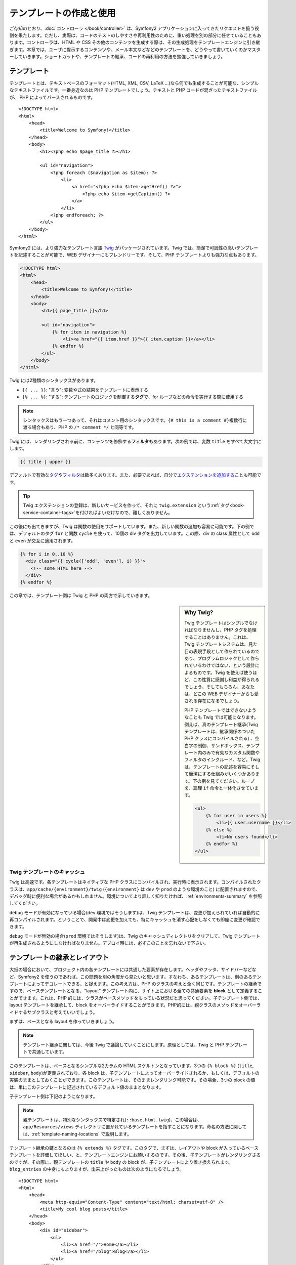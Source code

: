 .. index::
   single: Templating

テンプレートの作成と使用
========================

ご存知のとおり、\ :doc:`コントローラ </book/controller>` は、\
Symfony2 アプリケーションに入ってきたリクエストを扱う役割を果たします。\
ただし、実際は、コードのテストのしやすさや再利用性のために、重い処理を別の部分に任せていることもあります。\
コントローラは、HTML や CSS その他のコンテンツを生成する際は、その生成処理をテンプレートエンジンに引き継ぎます。\
本章では、ユーザに提示するコンテンツや、メール本文などなどのテンプレートを、どうやって書いていくのかマスターしていきます。\
ショートカットや、テンプレートの継承、コードの再利用の方法を勉強していきましょう。

.. shortcuts???


.. index::
   single: Templating; What is a template?

テンプレート
------------

テンプレートとは、テキストベースのフォーマット(HTML, XML, CSV, LaTeX ...)なら何でも生成することが可能な、シンプルなテキストファイルです。\
一番身近なのは PHP テンプレートでしょう。\
テキストと PHP コードが混ざったテキストファイルが、 PHP によってパースされるものです。 ::

    <!DOCTYPE html>
    <html>
        <head>
            <title>Welcome to Symfony!</title>
        </head>
        <body>
            <h1><?php echo $page_title ?></h1>

            <ul id="navigation">
                <?php foreach ($navigation as $item): ?>
                    <li>
                        <a href="<?php echo $item->getHref() ?>">
                            <?php echo $item->getCaption() ?>
                        </a>
                    </li>
                <?php endforeach; ?>
            </ul>
        </body>
    </html>

.. index:: Twig; Introduction

Symfony2 には、より強力なテンプレート言語 `Twig`_ がパッケージされています。\
Twig では、簡潔で可読性の高いテンプレートを記述することが可能で、\
WEB デザイナーにもフレンドリーです。\
そして、PHP テンプレートよりも強力な点もあります。

.. code-block:: html+jinja

    <!DOCTYPE html>
    <html>
        <head>
            <title>Welcome to Symfony!</title>
        </head>
        <body>
            <h1>{{ page_title }}</h1>

            <ul id="navigation">
                {% for item in navigation %}
                    <li><a href="{{ item.href }}">{{ item.caption }}</a></li>
                {% endfor %}
            </ul>
        </body>
    </html>

Twig には2種類のシンタックスがあります。

* ``{{ ... }}``: "言う": 変数や式の結果をテンプレートに表示する

* ``{% ... %}``: "する": テンプレートのロジックを制御する\ **タグ**\で、for ループなどの命令を実行する際に使用する

.. note::

   シンタックスはもう一つあって、それはコメント用のシンタックスです。\
   ``{# this is a comment #}``\
   複数行に渡る場合もあり、PHP の ``/* comment */`` と同等です。

Twig には、レンダリングされる前に、コンテンツを修飾する\ **フィルタ**\ もあります。\
次の例では、変数 ``title`` をすべて大文字にします。

.. code-block:: jinja

    {{ title | upper }}

デフォルトで有効な\ `タグ`_\ や\ `フィルタ`_\ は数多くあります。\
また、必要であれば、自分で\ `エクステンションを追加する`_\ ことも可能です。

.. tip::

    Twig エクステンションの登録は、新しいサービスを作って、\
    それに ``twig.extension`` という\ :ref:`タグ<book-service-container-tags>`\ を付ければよいだけなので、\
    難しくありません。 

この後にも出てきますが、Twig は関数の使用をサポートしています。\
また、新しい関数の追加も容易に可能です。\
下の例では、デフォルトのタグ ``for``  と関数 ``cycle`` を使って、\
10個の div タグを出力しています。\
この際、div の class 属性として ``odd`` と ``even`` が交互に適用されます。

.. code-block:: html+jinja

    {% for i in 0..10 %}
      <div class="{{ cycle(['odd', 'even'], i) }}">
        <!-- some HTML here -->
      </div>
    {% endfor %}

この章では、テンプレート例は Twig と PHP の両方で示していきます。

.. sidebar:: Why Twig?

    Twig テンプレートはシンプルでなければなりませんし、PHP タグを処理することはありません。\
    これは、Twig テンプレートシステムは、見た目の表現手段として作られているのであり、\
    プログラムロジックとして作られているわけではない、という設計によるものです。\
    Twig を使えば使うほど、この性質に感謝し利益が得られるでしょう。\
    そしてもちろん、あなたは、どこの WEB デザイナーからも愛される存在になるでしょう。
    
    PHP テンプレートではできないようなことも Twig では可能になります。例えば、\
    真のテンプレート継承(Twig テンプレートは、継承関係のついた PHP クラスにコンパイルされる) 、\
    空白字の制御、サンドボックス、テンプレート内のみで有効なカスタム関数やフィルタのインクルード、など。\
    Twig は、テンプレートの記述を容易にそして簡潔にする仕組みがいくつかあります。\
    下の例を見てください。ループを、論理 ``if`` 命令と一体化させています。

    
    .. code-block:: html+jinja
    
        <ul>
            {% for user in users %}
                <li>{{ user.username }}</li>
            {% else %}
                <li>No users found</li>
            {% endfor %}
        </ul>

.. index::
   pair: Twig; Cache

Twig テンプレートのキャッシュ
~~~~~~~~~~~~~~~~~~~~~~~~~~~~~

Twig は高速です。各テンプレートはネイティブな PHP クラスにコンパイルされ、実行時に表示されます。\
コンパイルされたクラスは、\ ``app/cache/{environment}/twig`` (``{environment}`` は ``dev`` や ``prod`` のような環境のこと) に配置されますので、\
デバッグ時に便利な場合があるかもしれません。\
環境についてより詳しく知りたければ、\ :ref:`environments-summary` を参照してください。

``debug`` モードが有効になっている場合(``dev`` 環境ではそうします)は、\
Twig テンプレートは、変更が加えられていれば自動的に再コンパイルされます。\
ということで、開発中は変更を加えても、特にキャッシュを消す心配をしなくても即座に変更が確認できます。

``debug`` モードが無効の場合(``prod`` 環境ではそうします)は、\
Twig のキャッシュディレクトリをクリアして、Twig テンプレートが再生成されるようにしなければなりません。\
デプロイ時には、必ずこのことを忘れないで下さい。

.. index::
   single: Templating; Inheritance

テンプレートの継承とレイアウト
------------------------------

大抵の場合において、プロジェクト内の各テンプレートには共通した要素が存在します。\
ヘッダやフッタ、サイドバーなどなど。\
Symfony2 を使うのであれば、この問題を別の角度から見たいと思います。\
すなわち、あるテンプレートは、別のあるテンプレートによってデコレートできる、と捉えます。\
この考え方は、PHP のクラスの考えと全く同じです。\
テンプレートの継承ですので、ベーステンプレートとなる、"layout" テンプレート内に、\
サイト上における全ての共通要素を **block** として定義することができます。\
これは、PHP 的には、クラスがベースメソッドをもっている状況だと思ってください。\
子テンプレート側では、layout テンプレートを継承して、block をオーバーライドすることができます。\
PHP的には、親クラスのメソッドをオーバーライドするサブクラスと考えていいでしょう。

まずは、ベースとなる layout を作っていきましょう。

.. configuration-block::

    .. code-block:: html+jinja

        {# app/Resources/views/base.html.twig #}
        <!DOCTYPE html>
        <html>
            <head>
                <meta http-equiv="Content-Type" content="text/html; charset=utf-8" />
                <title>{% block title %}Test Application{% endblock %}</title>
            </head>
            <body>
                <div id="sidebar">
                    {% block sidebar %}
                    <ul>
                        <li><a href="/">Home</a></li>
                        <li><a href="/blog">Blog</a></li>
                    </ul>
                    {% endblock %}
                </div>

                <div id="content">
                    {% block body %}{% endblock %}
                </div>
            </body>
        </html>

    .. code-block:: php

        <!-- app/Resources/views/base.html.php -->
        <!DOCTYPE html>
        <html>
            <head>
                <meta http-equiv="Content-Type" content="text/html; charset=utf-8" />
                <title><?php $view['slots']->output('title', 'Test Application') ?></title>
            </head>
            <body>
                <div id="sidebar">
                    <?php if ($view['slots']->has('sidebar'): ?>
                        <?php $view['slots']->output('sidebar') ?>
                    <?php else: ?>
                        <ul>
                            <li><a href="/">Home</a></li>
                            <li><a href="/blog">Blog</a></li>
                        </ul>
                    <?php endif; ?>
                </div>

                <div id="content">
                    <?php $view['slots']->output('body') ?>
                </div>
            </body>
        </html>

.. note::

    テンプレート継承に関しては、今後 Twig で議論していくことにします。\
    原理としては、Twig と PHP テンプレートで共通しています。

このテンプレートは、ベースとなるシンプルな2カラムの HTML スケルトンとなっています。\
3つの ``{% block %}`` (``title``, ``sidebar``, ``body``)が定義されており、\
各 block は、子テンプレートによってオーバーライドされるか、もしくは、デフォルトの実装のままとしておくことができます。\
このテンプレートは、そのままレンダリング可能です。\
その場合、3つの block の値は、単にこのテンプレートに記述されているデフォルト値のままとなります。

子テンプレート側は下記のようになります。

.. configuration-block::

    .. code-block:: html+jinja

        {# src/Acme/BlogBundle/Resources/views/Blog/index.html.twig #}
        {% extends '::base.html.twig' %}

        {% block title %}My cool blog posts{% endblock %}

        {% block body %}
            {% for entry in blog_entries %}
                <h2>{{ entry.title }}</h2>
                <p>{{ entry.body }}</p>
            {% endfor %}
        {% endblock %}

    .. code-block:: php

        <!-- src/Acme/BlogBundle/Resources/views/Blog/index.html.php -->
        <?php $view->extend('::base.html.php') ?>

        <?php $view['slots']->set('title', 'My cool blog posts') ?>

        <?php $view['slots']->start('body') ?>
            <?php foreach ($blog_entries as $entry): ?>
                <h2><?php echo $entry->getTitle() ?></h2>
                <p><?php echo $entry->getBody() ?></p>
            <?php endforeach; ?>
        <?php $view['slots']->stop() ?>

.. note::

   親テンプレートは、特別なシンタックスで特定され(``::base.html.twig``)、\
   この場合は、 ``app/Resources/views`` ディレクトリに置かれているテンプレートを指すことになります。\
   命名の方法に関しては、\ :ref:`template-naming-locations` で説明します。

テンプレート継承の鍵となるのは ``{% extends %}`` タグです。\
このタグで、まずは、レイアウトや block が入っているベーステンプレートを評価してほしい、と、テンプレートエンジンにお願いするのです。\
その後、子テンプレートがレンダリングさるのですが、その際に、\
親テンプレートの ``title`` や ``body`` の block が、子テンプレートにより置き換えられます。\
``blog_entries`` の中身にもよりますが、出来上がったものは次のようになるでしょう。 ::

    <!DOCTYPE html>
    <html>
        <head>
            <meta http-equiv="Content-Type" content="text/html; charset=utf-8" />
            <title>My cool blog posts</title>
        </head>
        <body>
            <div id="sidebar">
                <ul>
                    <li><a href="/">Home</a></li>
                    <li><a href="/blog">Blog</a></li>
                </ul>
            </div>

            <div id="content">
                <h2>My first post</h2>
                <p>The body of the first post.</p>

                <h2>Another post</h2>
                <p>The body of the second post.</p>
            </div>
        </body>
    </html>

子テンプレートでは、block である ``sidebar`` を定義していないので、\
親テンプレートの値が使用されます。\
親テンプレートの ``{% block %}`` 内の値が、常にデフォルトとして使用されます。

継承は好きなだけ行うことができます。\
次章では、よくある、3-level の継承を行うモデルを見ていきます。\
そこで、Symfony2 プロジェクト内で、どうやってテンプレートを構成していけばいいのか説明します。

ここで、テンプレート継承を行う際の、心に留めておきたい Tips を上げておきます。

* \ ``{% extends %}`` は、テンプレート中で一番最初のタグである必要があります。

* ベーステンプレート内では、\ ``{% block %}`` を使えば使うほどベターです。\
  子テンプレート側で、いちいち親 block を全部定義してやらなくてもいいので、\
  好きなだけベーステンプレートに block を作って、ふさわしいデフォルト値を与えてください。\
  block があるだけ、レイアウトが柔軟になるでしょう。

* テンプレート内に重複した内容がある場合、その内容は、おそらく、\
  親テンプレートの\ ``{% block %}`` に移したほうがいい内容です。\
  新しいテンプレートを作って、それを ``include`` するほうがよい場合もあります(:ref:`including-templates`\ を参照)。

* 親ブロックの block の内容を取得してきたい場合は、\ ``{{ parent() }}`` 関数を使うことができます。\
  完全に置き換えるのではなくて、親 block に何か追加したい場合に便利です。

    .. code-block:: html+jinja

        {% block sidebar %}
            <h3>Table of Contents</h3>
            ...
            {{ parent() }}
        {% endblock %}

.. index::
   single: Templating; Naming Conventions
   single: Templating; File Locations

.. _template-naming-locations:

テンプレートの命名と場所
------------------------

デフォルトでは、テンプレートは、次の2つの場所に配置されます。

* ``app/Resources/views/``: アプリケーションの ``views`` ディレクトリには、\
  アプリケーション全体に関わるベーステンプレート(アプリケーションのレイアウト) や、\
  バンドルのテンプレートをオーバーライドするテンプレート(:ref:`overriding-bundle-templates`\ を参照)を置くことができます。

* ``path/to/bundle/Resources/views/``: 各バンドルは、自バンドル内 ``Resources/views`` ディレクトリ(及びそのサブディレクトリ)に\
  テンプレートを持っています。大半のテンプレートはバンドル内に配置されるでしょう。

Symfony2 は、テンプレートに **バンドル**:**コントローラ**:**テンプレート** というシンタックスを使います。\
こうすることで、特定の場所にある様々な種類のテンプレートを使用することができます。

* ``AcmeBlogBundle:Blog:index.html.twig``: この例は、あるページのテンプレートを指定しています。\
  コロン(``:``)によって区分けされた3つの部分は、次のような意味を持ちます。

    * ``AcmeBlogBundle``: (*バンドル*) テンプレートは ``AcmeBlogBundle`` (例えば ``src/Acme/BlogBundle``)内にあるということ

    * ``Blog``: (*コントローラ*) ``Resources/views`` ディレクトリ下の ``Blog`` ディレクトリにあるということ

    * ``index.html.twig``: (*テンプレート*) ファイル名が ``index.html.twig`` であること

  ``AcmeBlogBundle`` が ``src/Acme/BlogBundle`` にあるとすると、\
  最終的なパスは、 ``src/Acme/BlogBundle/Resources/views/Blog/index.html.twig`` になります。
  

* ``AcmeBlogBundle::layout.html.twig``: この例は、 ``AcmeBlogBundle`` 固有のベーステンプレートを参照しています。\
  真中部分の「コントローラ」がないので、 ``AcmeBlogBundle`` 内の ``Resources/views/layout.html.twig`` にテンプレートがあるということになります。

* ``::base.html.twig``: この例は、アプリケーション全体のベーステンプレート/レイアウトを示します。\
  2つのコロン(``:``)から始まりますが、これは、\ *バンドル*\ も\ *コントローラ*\ も無いということで、\
  バンドルに入っているのではなくて、ルートの ``app/Resources/views/`` ディレクトリにある、ということを意味します。

:ref:`overriding-bundle-templates` 節では、 ``AcmeBlogBundle`` 内のテンプレートを、\
例えば、\ ``app/Resources/AcmeBlogBundle/views/`` 内と同名のファイル名を置くことで\
オーバーライドする、といったことを見ていきます。\
どんなヴェンダーバンドルのテンプレートでもオーバーライドしていくことができるようになります。

.. tip::

    テンプレートの命名規則にはなじみがあるとおもいます。\
    :ref:`controller-string-syntax` で言及したものと同じ命名規則です。

サフィックス
~~~~~~~~~~~~

**バンドル**:**コントローラ**:**テンプレート** のフォーマットで、各ファイルが\ *どこに*\ 置いてあるのか指定できました。\
テンプレート名には、2つの拡張子が付いていますが、それらは、\ *フォーマット*\ と\ *エンジン*\ を示しています。


* **AcmeBlogBundle:Blog:index.html.twig** - HTML フォーマット, Twig エンジン

* **AcmeBlogBundle:Blog:index.html.php** - HTML フォーマット, PHP エンジン

* **AcmeBlogBundle:Blog:index.css.twig** - CSS フォーマット, Twig エンジン

.. todo burshup

デフォルトでは、Symfony2 テンプレートは、Twig でも PHP でも、どちらででも書くことができます。\
後ろの拡張子(``.twig`` や ``.php``)は、そのどちらのエンジンを使うかを指定しています。\
始めの拡張子(``.html``\ 、\ ``.css``\ 、その他)は、最終的なフォーマットを示します。\
こちらは、Symfony2 がどうやってパースするのか決定するエンジンの指定部とは違って、\
同じリソースを HTML (``index.html.twig``)や、XML (``index.xml.twig``)、その他でレンダリングする必要がある際の、\
organizational tactic として使用されます。\
詳しくは、\ :ref:`template-formats`\ を参照してください。


.. note::

   「エンジン」の有効/無効は設定可能ですし、新しいエンジンを追加することもできます。\
   :ref:`Templating Configuration<template-configuration>` を参照してください。

.. index::
   single: Templating; Tags and Helpers
   single: Templating; Helpers

タグとヘルパ
------------

命名方法や継承など、テンプレートの基本は理解できたと思いますが、一番難しい部分はこれからです。\
この節では、テンプレートのインクルードだとか、リンク、画像のインクルードなど、\
よくあるタスクをこなしていく際に利用可能なツールについて、たくさん見ていきたいと思います。

Symfony2 は、テンプレートデザイナーの仕事が楽になるように特化されたTwig タグや関数を、\
いくつか入れてバンドルにしています。\
PHP テンプレートでは、拡張可能な\ *ヘルパ*\ システムを備えており、\
テンプレートコンテキストで便利な機能を提供しています。

すでに、いくつかビルトインの Twig タグ(``{% block %}``\ 、\ ``{% extends %}``)や、\
PHP ヘルパ(``$view['slots']``) を見てきました。\
もういくつかマスターしていきましょう。

.. index::
   single: Templating; Including other templates

.. _including-templates:

テンプレートをインクルードする
~~~~~~~~~~~~~~~~~~~~~~~~~~~~~~

同じテンプレートやコードを、別のページでインクルードしたいことは、よくあることでしょう。\
たとえば、「ニュース記事」があるようなアプリケーションの場合だと、\
記事を表示するテンプレートコードは、記事詳細ページや、\
一番人気の記事を表示するなページ、最新記事リストページで使用されると思います。

PHP を書いているときに、そのコードブロックを再利用したいとしたとき、\
クラスを作ったり、関数を作ったりして、そこに移動させるということはよくあります。\
テンプレートの場合も同様です。\
新しくテンプレートとして作成して、再利用するべきテンプレートコードをそこに移動させるのです。\
そうすることで、そのテンプレートは他のテンプレートからインクルード可能になります。\
まずは、再利用したい部分のテンプレートを作成します。

.. configuration-block::

    .. code-block:: html+jinja

        {# src/Acme/ArticleBundle/Resources/views/Article/articleDetails.html.twig #}
        <h1>{{ article.title }}</h1>
        <h3 class="byline">by {{ article.authorName }}</h3>

        <p>
          {{ article.body }}
        </p>

    .. code-block:: php

        <!-- src/Acme/ArticleBundle/Resources/views/Article/articleDetails.html.php -->
        <h2><?php echo $article->getTitle() ?></h2>
        <h3 class="byline">by <?php echo $article->getAuthorName() ?></h3>

        <p>
          <?php echo $article->getBody() ?>
        </p>

他のテンプレートでインクルードするのは簡単です。

.. configuration-block::

    .. code-block:: html+jinja

        {# src/Acme/ArticleBundle/Resources/Article/list.html.twig #}
        {% extends 'AcmeArticleBundle::layout.html.twig' %}

        {% block body %}
            <h1>Recent Articles<h1>

            {% for article in articles %}
                {% include 'AcmeArticleBundle:Article:articleDetails.html.twig' with {'article': article} %}
            {% endfor %}
        {% endblock %}

    .. code-block:: php

        <!-- src/Acme/ArticleBundle/Resources/Article/list.html.php -->
        <?php $view->extend('AcmeArticleBundle::layout.html.php') ?>

        <?php $view['slots']->start('body') ?>
            <h1>Recent Articles</h1>

            <?php foreach ($articles as $article): ?>
                <?php echo $view->render('AcmeArticleBundle:Article:articleDetails.html.php', array('article' => $article)) ?>
            <?php endforeach; ?>
        <?php $view['slots']->stop() ?>

テンプレートのインクルードは、\ ``{% include %}`` タグを使用します。\
テンプレート名は、同様の規則にしたがっています。\
``articleDetails.html.twig`` テンプレートは、変数 ``article`` を使用しますが、\
この変数は、\ ``list.html.twig`` 内で、\ ``with`` コマンドを使用して渡されます。


.. tip::

    この ``{'article': article}`` という書き方は、Twig のハッシュ(名前付きキーの配列)を書くときのスタンダードな書き方です。\
    複数の要素があるときは、\ ``{'foo': foo, 'bar': bar}`` のように書きます。

.. index::
   single: Templating; Embedding action

.. _templating-embedding-controller:

コントローラを埋め込む
~~~~~~~~~~~~~~~~~~~~~~

シンプルなテンプレートをインクルードする以上のことをしたい場合もありますよね。\
たとえば、レイアウトのサイドバーに、3件の新着記事を載せたい場合を考えてみましょう。\
記事の取得は、データベースに問い合せたりその他重いロジックを走らせたりと、テンプレート内でできるものでありません。

こういう場合は、テンプレート内からコントローラの結果を組み込めば良いのです。\
まずは、特定の数の最新記事をレンダリングするコントローラを作成します。

.. code-block:: php

    // src/Acme/ArticleBundle/Controller/ArticleController.php

    class ArticleController extends Controller
    {
        public function recentArticlesAction($max = 3)
        {
            // make a database call or other logic to get the "$max" most recent articles
            $articles = ...;

            return $this->render('AcmeArticleBundle:Article:recentList.html.twig', array('articles' => $articles));
        }
    }

テンプレート ``recentList`` は、まったくもってそのままです。

.. configuration-block::

    .. code-block:: html+jinja

        {# src/Acme/ArticleBundle/Resources/views/Article/recentList.html.twig #}
        {% for article in articles %}
          <a href="/article/{{ article.slug }}">
              {{ article.title }}
          </a>
        {% endfor %}

    .. code-block:: php

        <!-- src/Acme/ArticleBundle/Resources/views/Article/recentList.html.php -->
        <?php foreach ($articles in $article): ?>
            <a href="/article/<?php echo $article->getSlug() ?>">
                <?php echo $article->getTitle() ?>
            </a>
        <?php endforeach; ?>

.. note::

    上記例では、楽をして URL をハードコードしています(``/article/*slug*``)。\
    これは良くないプラクティスです。次節で、これをうまくやる方法を紹介します。

コントローラをインクルードするには、例のコントローラ用のシンタックス( **バンドル**:**コントローラ**:**アクション**)を使って指定します。


.. configuration-block::

    .. code-block:: html+jinja

        {# app/Resources/views/base.html.twig #}
        ...

        <div id="sidebar">
            {% render "AcmeArticleBundle:Article:recentArticles" with {'max': 3} %}
        </div>

    .. code-block:: php

        <!-- app/Resources/views/base.html.php -->
        ...

        <div id="sidebar">
            <?php echo $view['actions']->render('AcmeArticleBundle:Article:recentArticles', array('max' => 3)) ?>
        </div>

変数が必要になってくる場合や、テンプレートからはアクセスできないような情報が必要になる場合は、\
コントローラをレンダリングすることを考慮してみてください。\
コントローラですと実行は速いですし、コードの構成は良いものに向かいますし、再利用性の向上にもつながります。

.. index::
   single: Templating; Linking to pages

ページ間をリンクする
~~~~~~~~~~~~~~~~~~~~

URL については、ハードコードするのではなくて、Twig の ``path`` 関数(PHP だと、\ ``router`` ヘルパ)を使用して、\
ルーティング設定に基づいた生成を行って下さい。\
後に URL の変更をしたくなったときに、ルーティング設定を変更するだけですむようになります。\
テンプレート側では、新しい URL が自動的に生成されるのです。

では、"_welcome" というページにリンクしてみましょう。\
このページは、次のようなルーティング設定を通じてアクセスできるようになっています。

.. configuration-block::

    .. code-block:: yaml

        _welcome:
            pattern:  /
            defaults: { _controller: AcmeDemoBundle:Welcome:index }

    .. code-block:: xml

        <route id="_welcome" pattern="/">
            <default key="_controller">AcmeDemoBundle:Welcome:index</default>
        </route>

    .. code-block:: php

        $collection = new RouteCollection();
        $collection->add('_welcome', new Route('/', array(
            '_controller' => 'AcmeDemoBundle:Welcome:index',
        )));

        return $collection;

Twig 関数である ``path`` を使用し、ルートを参照します。

.. configuration-block::

    .. code-block:: html+jinja

        <a href="{{ path('_welcome') }}">Home</a>

    .. code-block:: php

        <a href="<?php echo $view['router']->generate('_welcome') ?>">Home</a>

ご想像通り、\ ``/`` という URL が生成されます。\
もっと複雑なルートではどうなるでしょうか。

.. configuration-block::

    .. code-block:: yaml

        article_show:
            pattern:  /article/{slug}
            defaults: { _controller: AcmeArticleBundle:Article:show }

    .. code-block:: xml

        <route id="article_show" pattern="/article/{slug}">
            <default key="_controller">AcmeArticleBundle:Article:show</default>
        </route>

    .. code-block:: php

        $collection = new RouteCollection();
        $collection->add('article_show', new Route('/article/{slug}', array(
            '_controller' => 'AcmeArticleBundle:Article:show',
        )));

        return $collection;

この例では、ルート名(``article_show``)と、パラメータ ``{slug}`` の値を指定してやる必要があります。\
前節で扱ったテンプレート ``recentList`` を再考して、記事へ正しくリンクしてみることにしましょう。

.. configuration-block::

    .. code-block:: html+jinja

        {# src/Acme/ArticleBundle/Resources/views/Article/recentList.html.twig #}
        {% for article in articles %}
          <a href="{{ path('article_show', { 'slug': article.slug }) }}">
              {{ article.title }}
          </a>
        {% endfor %}

    .. code-block:: php

        <!-- src/Acme/ArticleBundle/Resources/views/Article/recentList.html.php -->
        <?php foreach ($articles in $article): ?>
            <a href="<?php echo $view['router']->generate('article_show', array('slug' => $article->getSlug()) ?>">
                <?php echo $article->getTitle() ?>
            </a>
        <?php endforeach; ?>

.. tip::

    絶対 URL を生成することもできます。 Twig 関数の ``url`` を使用します。

    .. code-block:: html+jinja

        <a href="{{ url('_welcome') }}">Home</a>

    PHP テンプレートの場合は、\ ``generate()`` メソッドに3番目の引数を渡します。

    .. code-block:: php

        <a href="<?php echo $view['router']->generate('_welcome', array(), true) ?>">Home</a>

.. index::
   single: Templating; Linking to assets

アセットへのリンク
~~~~~~~~~~~~~~~~~~

テンプレートは、画像や、Javascript、スタイルシートやその他アセットを参照することもよくあります。\
もちろんハードコード(``/images/logo.png``)するのもありでしょうが、\
Symfony2 では Twig 関数 ``asset`` を経由させる、という、より動的なオプションもあります。\

.. configuration-block::

    .. code-block:: html+jinja

        <img src="{{ asset('images/logo.png') }}" alt="Symfony!" />

        <link href="{{ asset('css/blog.css') }}" rel="stylesheet" type="text/css" />

    .. code-block:: php

        <img src="<?php echo $view['assets']->getUrl('images/logo.png') ?>" alt="Symfony!" />

        <link href="<?php echo $view['assets']->getUrl('css/blog.css') ?>" rel="stylesheet" type="text/css" />

``asset`` の一番の目的は、アプリケーションをよりポータブルにするということです。\
アプリケーションが、ホストのルート(http://example.com)に配置椒されていた場合、\
レンダリングされるパスは、 ``/images/logo.png`` になっているべきです。\
では、ルートではなくてそのサブディレクトリ(http://example.com/my_app)に配置されていた場合はどうでしょう。\
アセットパスは、サブディレクトリ付き(``/my_app/images/logo.png``)で出力されなければいけません。\
``asset`` は、アプリケーションがどのように使われているかみて、この点をケアし、\
それに応じて、適切なパスを生成します。


.. index::
   single: Templating; Including stylesheets and Javascripts
   single: Stylesheets; Including stylesheets
   single: Javascripts; Including Javascripts

Twig でスタイルシートや Javascript をインクルード
-------------------------------------------------

Javascript や CSS をインクルードすること無く成り立っているサイトはないでしょう。\
Symfony では、これらアセットのインクルードを、Symfony テンプレート継承の利点を使って、エレガントに扱います。

.. tip::

    この節では、Symfony における、スタイルシートや Javascirpt のインクルードの背景にあるフィロソフィーを紹介します。\
    Symfony は、assetic という、このフィロソフィに従っていて、かつ、アセットを使ったより興味深いことができるライブラリをパッケージしています。
    assetic に関するより詳しい情報は、\ :doc:`/cookbook/assetic/asset_management`\ を参照してください。


アセットが含まれたベーステンプレートに、2つの block を追加してみましょう。\
1つは、\ ``stylesheets`` で ``head`` タグ内に追加します。\
もうひとつは、\ ``javascript`` で、\ ``body`` 閉じタグの直前に追加します。\
これらの block で、サイトを通じて必要なすべてのスタイルシートや Javascript を収容することになります。

.. code-block:: html+jinja

    {# 'app/Resources/views/base.html.twig' #}
    <html>
        <head>
            {# ... #}

            {% block stylesheets %}
                <link href="{{ asset('/css/main.css') }}" type="text/css" rel="stylesheet" />
            {% endblock %}
        </head>
        <body>
            {# ... #}

            {% block javascripts %}
                <script src="{{ asset('/js/main.js') }}" type="text/javascript"></script>
            {% endblock %}
        </body>
    </html>

とても簡単ですね！\
では、子テンプレートでスタイルシートや Javascript を追加でインクルードしたいときはどうしましょうか。\
例えば、お問い合わせページがあって、\ *そのページでだけ*  ``contact.css`` を追加でインクルードしたいとしましょう。\
お問い合わせページでは次のようにします。

.. code-block:: html+jinja

    {# src/Acme/DemoBundle/Resources/views/Contact/contact.html.twig #}
    {# extends '::base.html.twig' #}

    {% block stylesheets %}
        {{ parent() }}
        
        <link href="{{ asset('/css/contact.css') }}" type="text/css" rel="stylesheet" />
    {% endblock %}
    
    {# ... #}

子テンプレートでは、単に ``stylesheets`` をオーバーライドし、新しいスタイルシートタグを置いてやります。\
とはいえ、親の block の内容に追加したい(、そして、\ *置き換え*\ たいわけではない)ので、\
Twig 関数の ``parent()`` を使って、ベーステンプレートの ``stylesheets`` 内のすべてをインクルードしてやるべきでしょう。

この結果、\ ``main.css`` と ``contact.css`` のスタイルシートの両方共をインクルードしたページとなります。

.. index::
   single: Templating; The templating service

\ ``templating`` サービスの設定と使用
-------------------------------------

Symfony2 におけるテンプレートシステムの心臓部は、テンプレート ``Engine`` です。\
テンプレートをレンダリングして、その内容を返す、特別なオブジェクトです。\
たとえば、コントローラ内でテンプレートを render するときは、\
実際には、テンプレートエンジンサービスを使用しているのです。

.. code-block:: php

    return $this->render('AcmeArticleBundle:Article:index.html.twig');

上記は、次のものと同等です。

.. code-block:: php

    $engine = $this->container->get('templating');
    $content = $engine->render('AcmeArticleBundle:Article:index.html.twig');

    return $response = new Response($content);

.. _template-configuration:

テンプレートエンジン(もしくは「サービス」)は、Symfony2 内部で予め自動的に設定済みです。\
もちろん、アプリケーションの設定ファイルで、さらなる設定が可能です。

.. configuration-block::

    .. code-block:: yaml

        # app/config/config.yml
        framework:
            # ...
            templating: { engines: ['twig'] }

    .. code-block:: xml

        <!-- app/config/config.xml -->
        <framework:templating>
            <framework:engine id="twig" />
        </framework:templating>

    .. code-block:: php

        // app/config/config.php
        $container->loadFromExtension('framework', array(
            // ...
            'templating'      => array(
                'engines' => array('twig'),
            ),
        ));

設定オプションはいくつかあり、\ :doc:`Configuration Appendix</reference/configuration/framework>` で説明しています。

.. note::

   ``twig`` エンジンは、webprofiler(その他のサードパーティ製バンドルも)では必須となります。

.. index::
    single; Template; Overriding templates

.. _overriding-bundle-templates:

バンドルテンプレートの継承
--------------------------

Symfony2 コミュニティでは、たくさんの数の、そしてたくさんの機能を持ったバンドルを\
作成し、メンテしており、自慢できることです(`Symfony2Bundles.org`_ 参照)。\
そのようなサードパーティ製のバンドルを使ったときに、そのテンプレートを、\
オーバライドしたりカスタマイズする必要があるかもしれません。

たとえば、\ ``AcmeBlogBundle`` というオープンソースなバンドルを、\
自分のプロジェクト(``src/Acme/BlogBundle`` にあるとします)にインクルードした場合を考えてみます。\
とても満足してはいるのだけれども、1点だけ、ブログの「リスト」ページのマークアップを、\
自分のプロジェクトに合うように変えたいとしましょう。\
``AcmeBlogBundle`` 内のコントローラ ``Blog`` をよく見てみると、次のようなコードが見つかりました。::

    public function indexAction()
    {
        $blogs = // some logic to retrieve the blogs

        $this->render('AcmeBlogBundle:Blog:index.html.twig', array('blogs' => $blogs));
    }

``AcmeBlogBundle:Blog:index.html.twig`` がレンダリングされる際、\
Symfony2 は、実は、2つの場所からテンプレートを探しています。

#. ``app/Resources/AcmeBlogBundle/views/Blog/index.html.twig``
#. ``src/Acme/BlogBundle/Resources/views/Blog/index.html.twig``

このバンドル内テンプレートをオーバーライドするには、単に、\ ``index.html.twig`` を\
``app/Resources/AcmeBlogBundle/views/Blog/index.html.twig`` にコピーしてやります\
(ただし、\ ``app/Resources/AcmeBlogBundle`` ディレクトリは無いはずですので、作成する必要があります)。\
そして、そのテンプレートを自由にカスタマイズすればよいのです。

このロジックはバンドルのベーステンプレートにも当てはまります。\
``AcmeBlogBundle`` 内のテンプレートが、ベーステンプレート ``AcmeBlogBundle::layout.html.twig`` を継承している場合、\
先程の例と同様に、Symfony2 は次の2つの場所をさがします。

#. ``app/Resources/AcmeBlogBundle/views/layout.html.twig``
#. ``src/Acme/BlogBundle/Resources/views/layout.html.twig``

オーバライドするには、前と同じように、\ ``app/Resources/AcmeBlogBundle/views/layout.html.twig`` にコピーします。\
そして、見た目が合うようにこれをカスタマイズしていきます。

俯瞰してみると、Symfony2 がテンプレートを探すときは、常に、まず ``app/Resources/{BUNDLE_NAME}/views/`` から探しているのがわかります。\
そこに何もなければ、続いてバンドルの ``Resources/views`` をチェックします。\
ですので、\ ``app/Resources`` 下に正しい構造でテンプレートを置いてやれば、すべてのバンドルテンプレートをオーバーライドすることができます。


.. _templating-overriding-core-templates:

.. index::
    single; Template; Overriding exception templates

コアテンプレートをオーバーライドする
~~~~~~~~~~~~~~~~~~~~~~~~~~~~~~~~~~~~

Symfony2 フレームワークこれ自体もバンドルですので、コアテンプレートも同様にオーバーライドできます。\
``TwigBundle`` は、内部に "exception" や "error" 用のテンプレートを多数持っていますが、\
これも、バンドルの ``Resources/views/Exception`` ディレクトリからコピーしてやればいいのです。\
どこにコピーするかは、もうおわかりですよね？\
``app/Resources/TwigBundle/views/Exception`` ディレクトリです。

.. index::
   single: Templating; Three-level inheritance pattern

3-level の継承
--------------

継承を使う際によくあるのが、3-level のアプローチです。\
このアプローチは、今まで見てきた次の3種のテンプレートからなります。

* ``app/Resources/views/base.html.twig`` を作成します。\
  これには、(先程の例のような)アプリケーションのメインレイアウトをいれます。\
  内部的には、\ ``::base.html.twig`` となります。

* サイトの各「セクション」毎のテンプレートを作成します。\
  ``AcmeBlogBundle`` であれば、\ ``AcmeBlogBundle::layout.html.twig`` でしょう。\
  そこに、ブログ用の要素だけをいれます。

    .. code-block:: html+jinja

        {# src/Acme/BlogBundle/Resources/views/layout.html.twig #}
        {% extends '::base.html.twig' %}

        {% block body %}
            <h1>Blog Application</h1>

            {% block content %}{% endblock %}
        {% endblock %}

* 各ページ専用のテンプレートをさくせいします。\
  それぞれ、適切なセクションのテンプレートを継承してください。\
  "index" ページであれば、\ ``AcmeBlogBundle:Blog:index.html.twig`` のようなファイルに、ブログエントリをリストすればよいでしょう。

    .. code-block:: html+jinja

        {# src/Acme/BlogBundle/Resources/views/Blog/index.html.twig #}
        {% extends 'AcmeBlogBundle::layout.html.twig' %}

        {% block content %}
            {% for entry in blog_entries %}
                <h2>{{ entry.title }}</h2>
                <p>{{ entry.body }}</p>
            {% endfor %}
        {% endblock %}

このテンプレートは、セクションテンプレート(``AcmeBlogBundle::layout.html.twig``)を継承し、\
今度はセクションテンプレートが、アプリケーションレイアウト(``::base.html.twig``)を継承しています。\
これが、3-level 継承というものです。

アプリケーションを作るときは、たいてい、この 3-level 継承を使うか、もしくは、\
各ページテンプレートがアプリケーションテンプレートを直に継承する(たとえば ``{% extends '::base.html.twig' %}``)ことになるでしょう。\
3-level モデルは、ヴェンダーバンドルにより使用されるベストプラクティスで、\
バンドルのベーステンプレートが、アプリケーションのベースレイアウトを適切に継承するように、\
簡単にオーバーライドできます。

.. index::
   single: Templating; Output escaping

アウトプットエスケープ
----------------------

テンプレートから HTML を生成する際に、常にリスクになるのが、\
意図しない HTML や、危険なクライアントサイドコードを出力してしまうテンプレート変数の存在です。\
結果的に、動的なコンテンツが HTML を壊したり、悪意あるユーザが `Cross Site Scripting`_\(XSS)攻撃をするのを許してしまいます。\
その典型例を見ていきましょう。

.. configuration-block::

    .. code-block:: jinja

        Hello {{ name }}

    .. code-block:: php

        Hello <?php echo $name ?>

もしユーザーが次のような名前を入力したとしたらどうでしょうか。 ::

    <script>alert('hello!')</script>

アウトプットエスケープをしなければ、このテンプレートでは、\
Javascript のアラートボックスがポップアップしてしまうでしょう。 ::

    Hello <script>alert('hello!')</script>

.. todo to translate

And while this seems harmless, if a user can get this far, that same user
should also be able to write JavaScript that performs malicious actions
inside the secure area of an unknowing, legitimate user.

この問題への答えは、アウトプットエスケープをすることです。\
これが有効になっていれば、テンプレートは害を及ぼさない形でレンダリングされ、\
``script`` とそのまま文字通り画面に出力されます。::

    Hello &lt;script&gt;alert(&#39;helloe&#39;)&lt;/script&gt;

Twig と PHP では、異なるアプローチをとっています。\
Twig の場合であれば、アウトプットエスケープは常に on になっているので、安全です。\
PHP の場合は自動とはいかず、必要な場合には常に手動でエスケープする必要があります。

Twig の場合
~~~~~~~~~~~

Twig テンプレートを使っていれば、アウトプットエスケープはデフォルトで有効です。\
従って、ユーザがサブミットしたコードによる意図しない挙動を回避する、という意味ではそのままで安全です。\
デフォルトで、コンテンツのHTML 出力はエスケープされるべきとされているのです。

アウトプットエスケープを無効にして、信用に足る変数のレンダリングや、\
マークアップが含含まれていてエスケープすべきでない変数をレンダリングする場合もあるでしょう。\
管理者がHTML コードを含む記事を書く場合を考えてみましょう。\
Twig では、デフォルトで記事をエスケープしてしまいます。\
通常は ``raw`` フィルターを追加して、レンダーしてやります。 ``{{ article.body | raw }}``

``{% block %}`` 単位、もしくはテンプレート全体でアウトプットエスケープを無効にすることもできます。\
詳細は、Twig ドキュメントの `Output Escaping`_ を参照してください。

PHP の場合
~~~~~~~~~~

PHP テンプレートを使用している場合は、アウトプットエスケープは自動的にはなりません。\
つまり、明示的に変数をエスケープするという選択をしなければ、安全でなくなります。\
エスケープを行うには、view のメソッドである ``escape()`` を使用します。::

    Hello <?php echo $view->escape($name) ?>

``escape()`` メソッドは、デフォルトでは、変数は HTML コンテクストでレンダリングする想定になっています\
(したがって、HTML 的に安全になるように変数はエスケープされます)。\
2つ目の引数でコンテキストを変更できます。\
例えば、Javascript 内で何か出力したいときは、\ ``js`` コンテキストを使用します。

.. code-block:: js

    var myMsg = 'Hello <?php echo $view->escape($name, 'js') ?>';

.. index::
   single: Templating; Formats

.. _template-formats:

テンプレートフォーマット
------------------------

テンプレートは、\ *あらゆる*\ フォーマットでコンテンツをレンダーするための方法です。\
ほとんどはHTML コンテンツをレンダリングするのにテンプレートを使うことになるでしょうが、\
Javascript や CSS、XML、その他考えうるフォーマットでも簡単に生成することもできます。

たとえば、同じ「リソース」でも、複数のフォーマットでレンダリングされることはよくあります。\
index ページを XML でレンダリングしたいときは、テンプレート名にフォーマットを含ませてやります。

*XML テンプレート名*: ``AcmeArticleBundle:Article:index.xml.twig``
*XML テンプレートファイル名*: ``index.xml.twig``

.. todo 日本語訳間違ってそう。
.. In reality, this is nothing more than a naming convention and the template
.. isn't actually rendered differently based on its format.

ただし、これは命名規則以外の何者でもなく、\
フォーマットに基づいたテンプレートレンダリングがされるわけではありません。

1つのコントローラで、「リクエストフォーマット」に応じて複数のフォーマットでレンダリングしたい場合も多くあると思います。\
次のようにするのが一般的でしょう。

.. code-block:: php

    public function indexAction()
    {
        $format = $this->getRequest()->getRequestFormat();
    
        return $this->render('AcmeBlogBundle:Blog:index.'.$format.'.twig');
    }

``Request`` オブジェクトの ``getRequestFormat`` は、デフォルトでは ``html`` をかえしますが、\
ユーザによりリクエストされたフォーマットに基づき、どの様なフォーマットでも返すことができます。\
リクエストフォーマットは、ほとんどの場合、ルーティングによって扱われます。\
たとえば、\ ``/contact`` であれば ``html``\ 、\ ``contact.xml``\ であれば ``xml`` というふうな設定ができます。\
詳細は、\ :ref:`ルーティング <advanced-routing-example>`\ を参照してください。

フォーマットをリンクに入れたい場合は、パラメータに ``_format`` キーで指定してください。

.. configuration-block::

    .. code-block:: html+jinja

        <a href="{{ path('article_show', {'id': 123, '_format': 'pdf'}) }}">
	        PDF Version
	    </a>

    .. code-block:: html+php

        <a href="<?php echo $view['router']->generate('article_show', array('id' => 123, '_format' => 'pdf')) ?>">
            PDF Version
        </a>

Final Thoughts
--------------

Symfony のテンプレートエンジンは強力なツールで、\
表層的なコンテンツを、HTML や、XMLその他フォーマットで生成したい場合に使うツールです。\
テンプレートは、コントローラ内でコンテンツを生成する一般的な方法ではありますが、\
特に必須というわけではありません。\
コントローラによって返されるべき ``Response`` オブジェクトは、テンプレートを使用しなくても作成可能です。

.. code-block:: php

    // レンダリングされたテンプレートをコンテンツとする Response オブジェクト
    $response = $this->render('AcmeArticleBundle:Article:index.html.twig');

    // 単純なテキストをコンテンツとする Response オブジェクト
    $response = new Response('response content');

Symfony のテンプレートエンジンはとても柔軟で、デフォルトでは2種類のレンダラが利用可能です。\
従来の *PHP* テンプレートと、洒落ていて強力な *Twig* です。\
両者とも、階層的なテンプレートをサポートしており、\
一般的なタスクのほとんどをこなすことのできるヘルパ関数が豊富にパッケージされています。

全体として、テンプレートの主題は、自由に使える強力なツールであると考えられるべきです。\
テンプレートをレンダーする必要のない場合もあるかもしれませんが、\
Symfony2 では、その場合でも問題ありません。

Cookbook でもっと学ぶ
---------------------

* :doc:`/cookbook/templating/PHP`
* :doc:`/cookbook/controller/error_pages`

.. _`Twig`: http://www.twig-project.org
.. _`Symfony2Bundles.org`: http://symfony2bundles.org
.. _`Cross Site Scripting`: http://en.wikipedia.org/wiki/Cross-site_scripting
.. _`Output Escaping`: http://www.twig-project.org
.. _`タグ`: http://www.twig-project.org/doc/templates.html#list-of-control-structures
.. _`フィルタ`: http://www.twig-project.org/doc/templates.html#list-of-built-in-filters
.. _`エクステンションを追加する`: http://www.twig-project.org/doc/advanced.html

.. 2011/08/08 gilbite d7f118ff2c3f5fb73f1d2be27d2c88f166fbc10d
